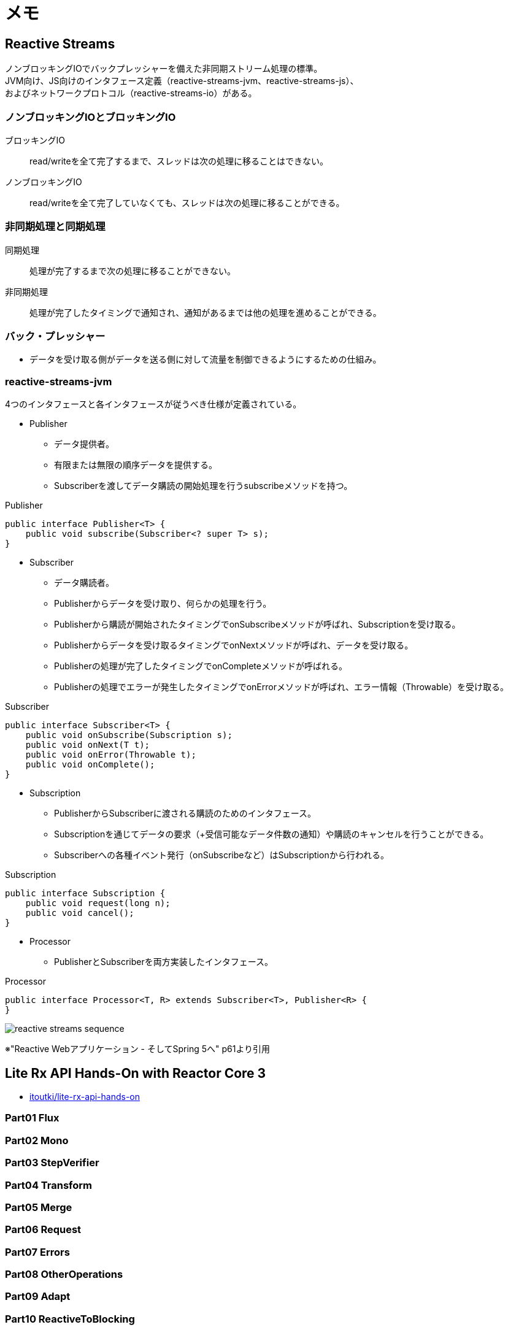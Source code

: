 = メモ

== Reactive Streams

ノンブロッキングIOでバックプレッシャーを備えた非同期ストリーム処理の標準。 +
JVM向け、JS向けのインタフェース定義（reactive-streams-jvm、reactive-streams-js）、 +
およびネットワークプロトコル（reactive-streams-io）がある。 +

=== ノンブロッキングIOとブロッキングIO

ブロッキングIO::
read/writeを全て完了するまで、スレッドは次の処理に移ることはできない。

ノンブロッキングIO::
read/writeを全て完了していなくても、スレッドは次の処理に移ることができる。

=== 非同期処理と同期処理

同期処理::
処理が完了するまで次の処理に移ることができない。

非同期処理::
処理が完了したタイミングで通知され、通知があるまでは他の処理を進めることができる。

=== バック・プレッシャー

* データを受け取る側がデータを送る側に対して流量を制御できるようにするための仕組み。

=== reactive-streams-jvm

4つのインタフェースと各インタフェースが従うべき仕様が定義されている。

* Publisher
** データ提供者。
** 有限または無限の順序データを提供する。
** Subscriberを渡してデータ購読の開始処理を行うsubscribeメソッドを持つ。

.Publisher
[source, java]
----
public interface Publisher<T> {
    public void subscribe(Subscriber<? super T> s);
}
----

* Subscriber
** データ購読者。
** Publisherからデータを受け取り、何らかの処理を行う。
** Publisherから購読が開始されたタイミングでonSubscribeメソッドが呼ばれ、Subscriptionを受け取る。
** Publisherからデータを受け取るタイミングでonNextメソッドが呼ばれ、データを受け取る。
** Publisherの処理が完了したタイミングでonCompleteメソッドが呼ばれる。
** Publisherの処理でエラーが発生したタイミングでonErrorメソッドが呼ばれ、エラー情報（Throwable）を受け取る。

.Subscriber
[source, java]
----
public interface Subscriber<T> {
    public void onSubscribe(Subscription s);
    public void onNext(T t);
    public void onError(Throwable t);
    public void onComplete();
}
----

* Subscription
** PublisherからSubscriberに渡される購読のためのインタフェース。
** Subscriptionを通じてデータの要求（+受信可能なデータ件数の通知）や購読のキャンセルを行うことができる。
** Subscriberへの各種イベント発行（onSubscribeなど）はSubscriptionから行われる。

.Subscription
[source, java]
----
public interface Subscription {
    public void request(long n);
    public void cancel();
}
----

* Processor
** PublisherとSubscriberを両方実装したインタフェース。

.Processor
[source, java]
----
public interface Processor<T, R> extends Subscriber<T>, Publisher<R> {
}
----

image:images/reactive-streams-sequence.png[]

※"Reactive Webアプリケーション - そしてSpring 5へ" p61より引用

== Lite Rx API Hands-On with Reactor Core 3

* link:https://github.com/itoutki/lite-rx-api-hands-on[itoutki/lite-rx-api-hands-on]


=== Part01 Flux

=== Part02 Mono

=== Part03 StepVerifier

=== Part04 Transform

=== Part05 Merge

=== Part06 Request

=== Part07 Errors

=== Part08 OtherOperations

=== Part09 Adapt

=== Part10 ReactiveToBlocking

=== Part11 BlockingToReactive

